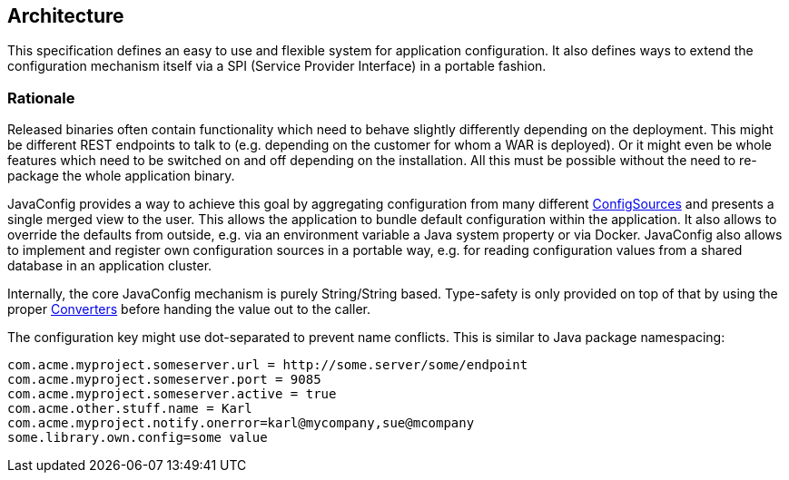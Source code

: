 //
// Copyright (c) 2016-2017 Eclipse ConfigJSR Contributors:
// Mark Struberg
//
// Licensed under the Apache License, Version 2.0 (the "License");
// you may not use this file except in compliance with the License.
// You may obtain a copy of the License at
//
//     http://www.apache.org/licenses/LICENSE-2.0
//
// Unless required by applicable law or agreed to in writing, software
// distributed under the License is distributed on an "AS IS" BASIS,
// WITHOUT WARRANTIES OR CONDITIONS OF ANY KIND, either express or implied.
// See the License for the specific language governing permissions and
// limitations under the License.
//

[[architecture]]
== Architecture

This specification defines an easy to use and flexible system for application configuration.
It also defines ways to extend the configuration mechanism itself via a SPI (Service Provider Interface) in a portable fashion.

=== Rationale

Released binaries often contain functionality which need to behave slightly differently depending on the deployment.
This might be different REST endpoints to talk to (e.g. depending on the customer for whom a WAR is deployed).
Or it might even be whole features which need to be switched on and off depending on the installation.
All this must be possible without the need to re-package the whole application binary.

JavaConfig provides a way to achieve this goal by aggregating configuration from many different <<configsource,ConfigSources>> and presents a single merged view to the user.
This allows the application to bundle default configuration within the application.
It also allows to override the defaults from outside, e.g. via an environment variable a Java system property or via Docker.
JavaConfig also allows to implement and register own configuration sources in a portable way, e.g. for reading configuration values from a shared database in an application cluster.


Internally, the core JavaConfig mechanism is purely String/String based.
Type-safety is only provided on top of that by using the proper <<Converter,Converters>> before handing the value out to the caller.

The configuration key might use dot-separated to prevent name conflicts. This is similar to Java package namespacing:

[source, text]
----
com.acme.myproject.someserver.url = http://some.server/some/endpoint
com.acme.myproject.someserver.port = 9085
com.acme.myproject.someserver.active = true
com.acme.other.stuff.name = Karl
com.acme.myproject.notify.onerror=karl@mycompany,sue@mcompany
some.library.own.config=some value
----


